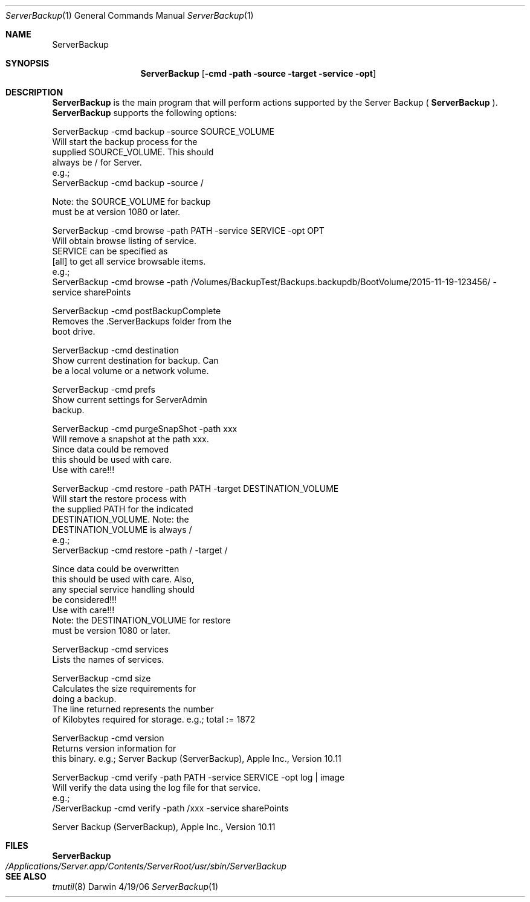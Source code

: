.Dd 4/19/06               \" DATE 
.Dt ServerBackup 1           \" Program name and manual section number 
.Os Darwin
.Sh NAME                  \" Section Header - required - don't modify 
.Nm ServerBackup
.Sh SYNOPSIS              \" Section Header - required - don't modify
.Nm
.Op Fl cmd path source target service opt              \" [cmd path source target service opt]
.Sh DESCRIPTION          \" Section Header - required - don't modify
.Nm 
is the main program that will perform actions supported by the Server Backup (
.Nm
).
.Nm 
supports the following options: 
.Pp
ServerBackup -cmd backup -source SOURCE_VOLUME 
                               Will start the backup process for the 
                               supplied SOURCE_VOLUME.  This should 
                               always be / for Server. 
                               e.g.; 
                               ServerBackup -cmd backup -source / 

                               Note: the SOURCE_VOLUME for backup 
                               must be at version 1080 or later. 
.Pp
ServerBackup -cmd browse -path PATH -service SERVICE -opt OPT 
                               Will obtain browse listing of service. 
                               SERVICE can be specified as 
                               [all] to get all service browsable items. 
                               e.g.; 
                               ServerBackup -cmd browse -path /Volumes/BackupTest/Backups.backupdb/BootVolume/2015-11-19-123456/ -service sharePoints

.Pp
ServerBackup -cmd postBackupComplete
                               Removes the .ServerBackups folder from the 
                               boot drive. 
.Pp
ServerBackup -cmd destination
                               Show current destination for backup. Can 
                               be a local volume or a network volume. 
.Pp
ServerBackup -cmd prefs
                               Show current settings for ServerAdmin 
                               backup. 
.Pp
ServerBackup -cmd purgeSnapShot -path xxx 
                               Will remove a snapshot at the path xxx. 
                               Since data could be removed 
                               this should be used with care. 
                               Use with care!!! 
.Pp
ServerBackup -cmd restore -path PATH -target DESTINATION_VOLUME 
                               Will start the restore process with 
                               the supplied PATH for the indicated 
                               DESTINATION_VOLUME.  Note: the 
                               DESTINATION_VOLUME is always / 
                               e.g.; 
                               ServerBackup -cmd restore -path / -target / 

                               Since data could be overwritten 
                               this should be used with care.  Also, 
                               any special service handling should 
                               be considered!!! 
                               Use with care!!! 
                               Note: the DESTINATION_VOLUME for restore 
                               must be version 1080 or later. 
.Pp
ServerBackup -cmd services
                               Lists the names of services. 
.Pp
ServerBackup -cmd size
                               Calculates the size requirements for 
                               doing a backup. 
                               The line returned represents the number 
                               of Kilobytes required for storage. 
e.g.; total := 1872
.Pp
ServerBackup -cmd version
                               Returns version information for 
                               this binary. 
e.g.; Server Backup (ServerBackup), Apple Inc., Version 10.11
.Pp
ServerBackup -cmd verify -path PATH -service SERVICE -opt log | image 
                               Will verify the data using the log file for that service. 
                               e.g.; 
                               /ServerBackup -cmd verify -path /xxx -service sharePoints 
.Pp
Server Backup (ServerBackup), Apple Inc., Version 10.11
.Sh FILES                \" File used or created by the topic of the man page
.Nm
.Bl -tag -width "/Applications/Server.app/Contents/ServerRoot/usr/sbin/ServerBackup" -compact
.It Pa /Applications/Server.app/Contents/ServerRoot/usr/sbin/ServerBackup
.El                      \" Ends the list
.Sh SEE ALSO
.Xr tmutil 8
